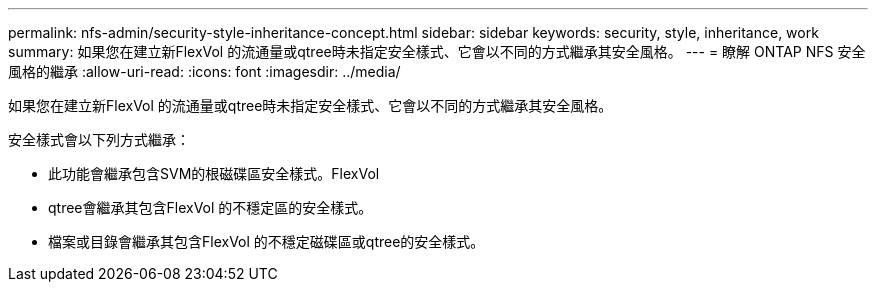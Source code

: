 ---
permalink: nfs-admin/security-style-inheritance-concept.html 
sidebar: sidebar 
keywords: security, style, inheritance, work 
summary: 如果您在建立新FlexVol 的流通量或qtree時未指定安全樣式、它會以不同的方式繼承其安全風格。 
---
= 瞭解 ONTAP NFS 安全風格的繼承
:allow-uri-read: 
:icons: font
:imagesdir: ../media/


[role="lead"]
如果您在建立新FlexVol 的流通量或qtree時未指定安全樣式、它會以不同的方式繼承其安全風格。

安全樣式會以下列方式繼承：

* 此功能會繼承包含SVM的根磁碟區安全樣式。FlexVol
* qtree會繼承其包含FlexVol 的不穩定區的安全樣式。
* 檔案或目錄會繼承其包含FlexVol 的不穩定磁碟區或qtree的安全樣式。

